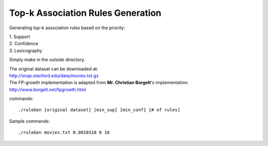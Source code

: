 Top-k Association Rules Generation
==================================

Generating top-k association rules based on the priority:

| 1. Support
| 2. Confidence
| 3. Lexicography


Simply make in the outside directory.

| The original dataset can be downloaded at:
| http://snap.stanford.edu/data/movies.txt.gz

| The FP-growth implementation is adapted from **Mr. Christian Borgelt**'s implementation:
| http://www.borgelt.net/fpgrowth.html

commands:

::

    ./ruleGen [original dataset] [min_sup] [min_conf] [# of rules]

Sample commands:

::

    ./ruleGen movies.txt 0.0010318 0 10
